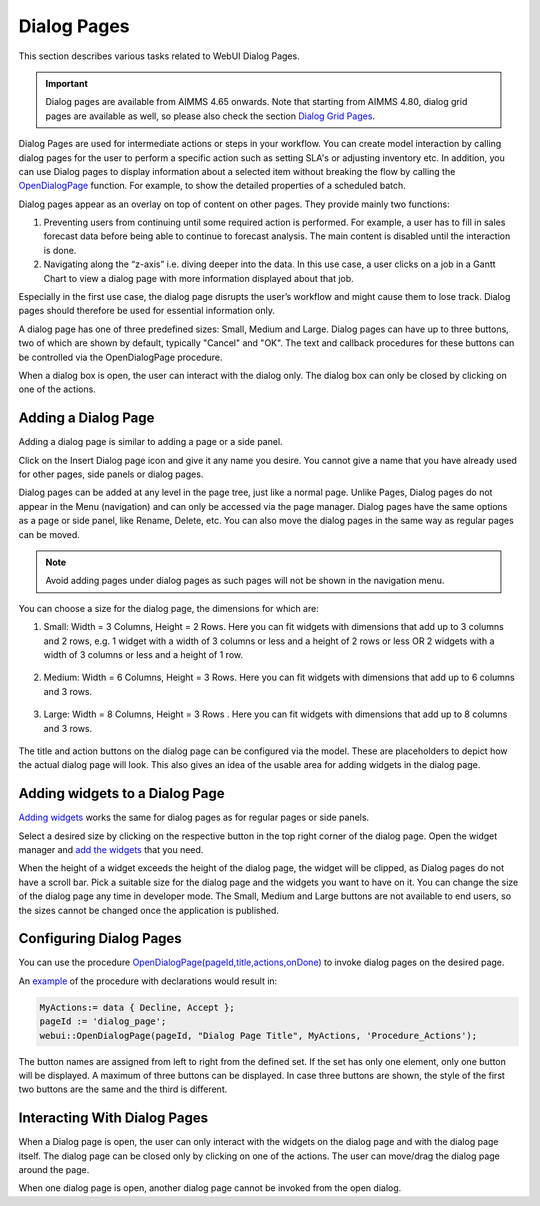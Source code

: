 Dialog Pages
============

.. |page-manager| image:: images/PageManager_snap1.png

.. |dots| image:: images/PageManager_snap3.png

.. |pencil| image:: images/PageManager_snap3_1.png

.. |eye| image:: images/PageManager_snap3_2.png

.. |hidden| image:: images/PageManager_snap3_3.png

.. |bin| image:: images/PageManager_snap3_4.png

.. |home| image:: images/PageManager_snap3_5.png

.. |wizard| image:: images/PageManager_snap3_6.png

.. |plus| image:: images/plus.png

.. |kebab|  image:: images/kebab.png

.. |addpage|  image:: images/addpage.png

.. |sidepanel|  image:: images/sidepanel.png

.. |dialog|  image:: images/dialogicon.png 


This section describes various tasks related to WebUI Dialog Pages.

.. important:: 

  Dialog pages are available from AIMMS 4.65 onwards. Note that starting from AIMMS 4.80, dialog grid pages are available as well, so please also check the section `Dialog Grid Pages <dialog-grid-pages.html>`_. 

Dialog Pages are used for intermediate actions or steps in your workflow. You can create model interaction by calling dialog pages for the user to perform a specific action such as setting SLA's or adjusting inventory etc. In addition, you can use Dialog pages to display information about a selected item without breaking the flow by calling the `OpenDialogPage <library.html#opendialogpage>`_ function. For example, to show the detailed properties of a scheduled batch. 

Dialog pages appear as an overlay on top of content on other pages. They provide mainly two functions:

#. Preventing users from continuing until some required action is performed. For example, a user has to fill in sales forecast data before being able to continue to forecast analysis. The main content is disabled until the interaction is done.  
#. Navigating along the “z-axis” i.e. diving deeper into the data. In this use case, a user clicks on a job in a Gantt Chart to view a dialog page with more information displayed about that job.  

Especially in the first use case, the dialog page disrupts the user’s workflow and might cause them to lose track. Dialog pages should therefore be used for essential information only.

A dialog page has one of three predefined sizes: Small, Medium and Large. Dialog pages can have up to three buttons, two of which are shown by default, typically "Cancel" and "OK". The text and callback procedures for these buttons can be controlled via the OpenDialogPage procedure. 

When a dialog box is open, the user can interact with the dialog only. The dialog box can only be closed by clicking on one of the actions.   


Adding a Dialog Page
--------------------

Adding a dialog page is similar to adding a page or a side panel.

Click on the Insert Dialog page icon |dialog| and give it any name you desire. You cannot give a name that you have already used for other pages, side panels or dialog pages. 

.. image:: images/dialogpage_add.png
			:align: center

Dialog pages can be added at any level in the page tree, just like a normal page. Unlike Pages, Dialog pages do not appear in the Menu (navigation) and can only be accessed via the page manager. Dialog pages have the same options as a page or side panel, like Rename, Delete, etc. You can also move the dialog pages in the same way as regular pages can be moved.

.. note:: 
	
	Avoid adding pages under dialog pages as such pages will not be shown in the navigation menu.


You can choose a size for the dialog page, the dimensions for which are:

#.  Small: Width = 3 Columns, Height = 2 Rows. Here you can fit widgets with dimensions that add up to 3 columns and 2 rows, e.g. 1 widget with a width of 3 columns or less and a height of 2 rows or less OR 2 widgets with a width of 3 columns or less and a height of 1 row.

	.. image:: images/dialog_diffsizes_small.png
				:align: center

#.  Medium: Width = 6 Columns, Height = 3 Rows. Here you can fit widgets with dimensions that add up to 6 columns and 3 rows. 

	.. image:: images/dialog_diffsizes_medium.png
				:align: center

#.  Large: Width = 8 Columns, Height = 3 Rows .  Here you can fit widgets with dimensions that add up to 8 columns and 3 rows.

	.. image:: images/dialog_diffsizes_large.png
				:align: center

The title and action buttons on the dialog page can be configured via the model. These are placeholders to depict how the actual dialog page will look. This also gives an idea of the usable area for adding widgets in the dialog page.

.. image:: images/dialog_placeholders.png
			:align: center

Adding widgets to a Dialog Page
-------------------------------

`Adding widgets <widget-manager.html#adding-a-widget>`_ works the same for dialog pages as for regular pages or side panels.

Select a desired size by clicking on the respective button in the top right corner of the dialog page. Open the widget manager and `add the widgets <widget-manager.html#adding-a-widget>`_ that you need. 

.. image:: images/dialogapge_selectsize.png
			:align: center

When the height of a widget exceeds the height of the dialog page, the widget will be clipped, as Dialog pages do not have a scroll bar. Pick a suitable size for the dialog page and the widgets you want to have on it. You can change the size of the dialog page any time in developer mode. The Small, Medium and Large buttons are not available to end users, so the sizes cannot be changed once the application is published.

.. image:: images/dialogapge_widgetclipped.png
			:align: center

.. image:: images/dialogapge_goodfit.png
			:align: center

Configuring Dialog Pages
------------------------

You can use the procedure `OpenDialogPage(pageId,title,actions,onDone) <library.html#opendialogpage>`_ to invoke dialog pages on the desired page. 

An `example <library.html#id4>`_ of the procedure with declarations would result in:

.. code::

	MyActions:= data { Decline, Accept };
	pageId := 'dialog_page';
	webui::OpenDialogPage(pageId, "Dialog Page Title", MyActions, 'Procedure_Actions');


.. image:: images/dialog_procedurecall.png
			:align: center

The button names are assigned from left to right from the defined set. If the set has only one element, only one button will be displayed. A maximum of three buttons can be displayed. In case three buttons are shown, the style of the first two buttons are the same and the third is different.

.. image:: images/dialog_1n3buttons.png
			:align: center

Interacting With Dialog Pages
-----------------------------

When a Dialog page is open, the user can only interact with the widgets on the dialog page and with the dialog page itself. The dialog page can be closed only by clicking on one of the actions. The user can move/drag the dialog page around the page.     
  
When one dialog page is open, another dialog page cannot be invoked from the open dialog. 
